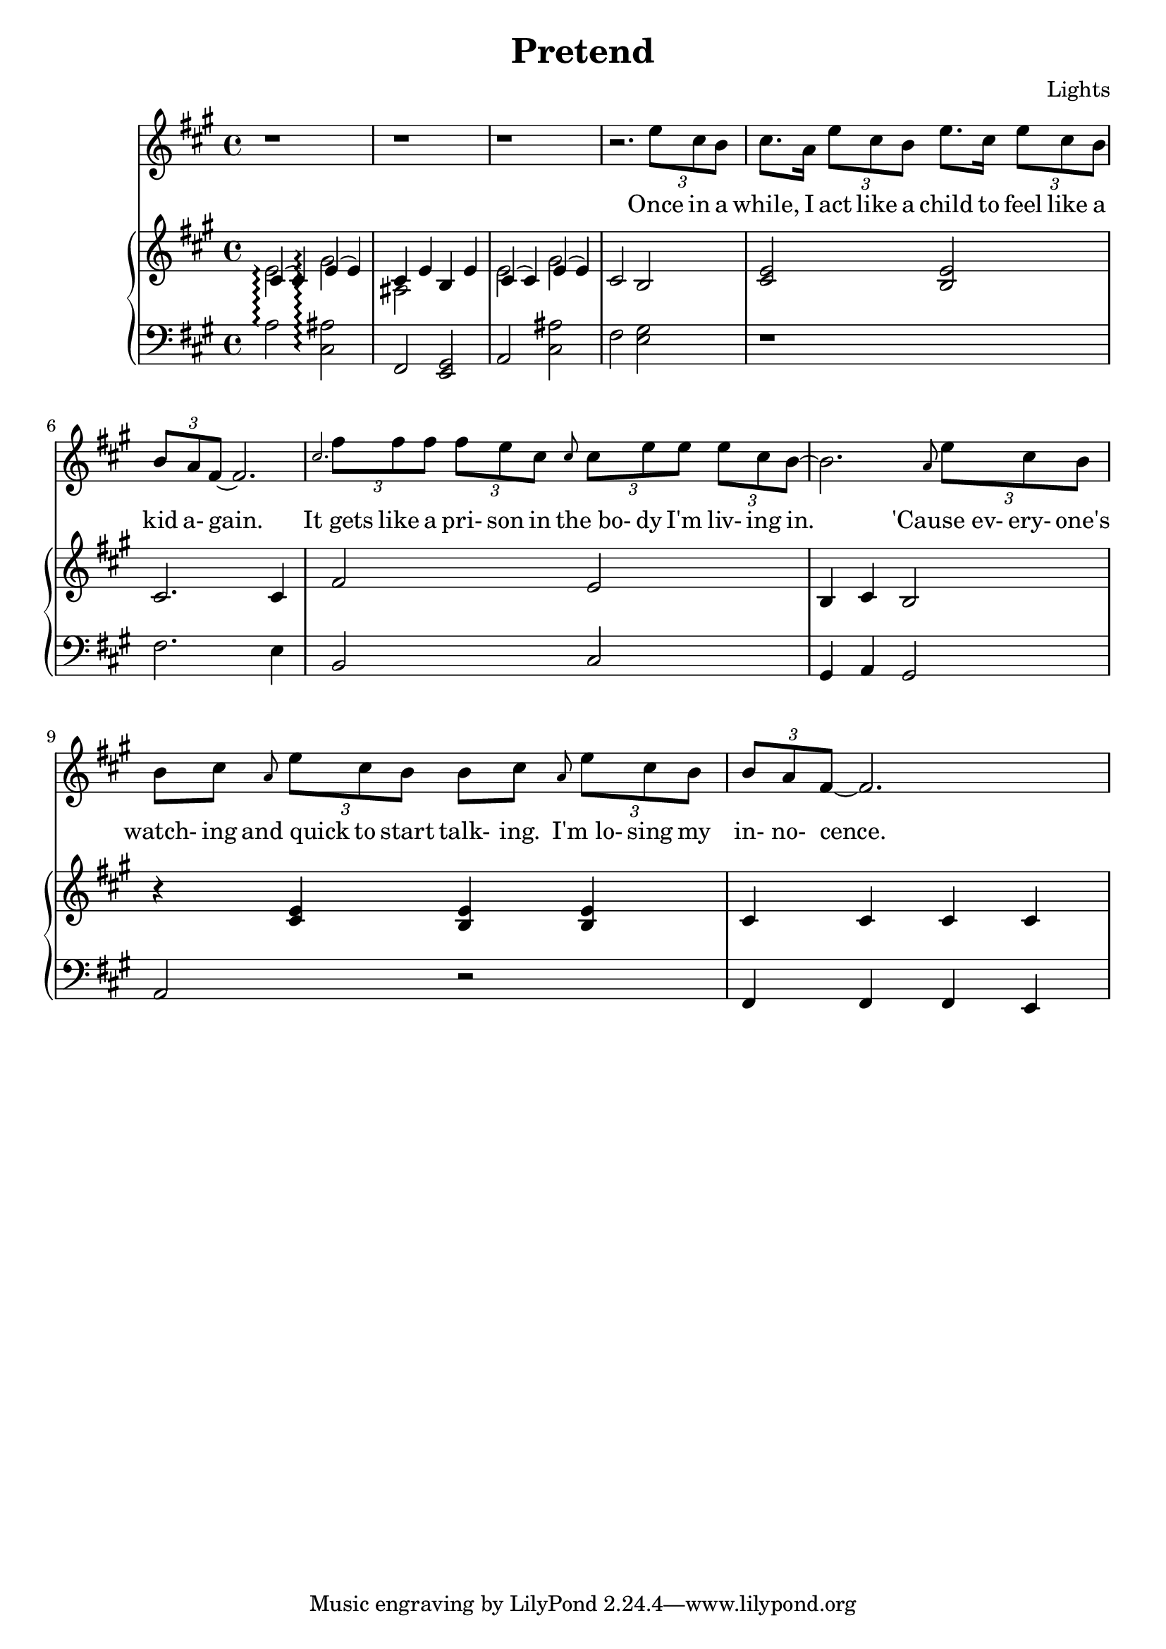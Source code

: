 \version "2.12.1"

\header {
  title    = "Pretend"
  composer = "Lights"
  % Comfortable and honest
}

% Thanks to http://lsr.dsi.unimi.it/LSR/Item?id=328
triplet = #(define-music-function (parser location music) (ly:music?)
  #{ \times 2/3 $music #})


chorustext = \lyricmode {
  It would be nice
  to start o- ver a- gain!
  Be- fore we were men.
  I'd give; I'd bend.
  Let's play pre- tend.
}

% Thanks to http://www.songlyrics.com/lights/pretend-lyrics/
text = \lyricmode {
  Once in a while,
  I act like a child
  to feel like a kid a- gain.

  It_gets like a pri- son in
  the_bo- dy I'm liv- ing in.

  'Cause_ev- ery- one's watch- ing
  and_quick to start talk- ing.
  I'm_lo- sing my in- no- cence.

% Wish I were a lit- tle boy;
% more than a bro- ken toy.
  Wish I were a lit- tle girl
  with- out the weight of the world.

  \chorustext

  Re- mem- ber the times
  we had so- da for wine
  and we got by on gra- ti- tude?

  The worse they could do to you
  was check your at- ti- tude.

  Yeah, when fights were for fun?
  We had wa- ter in guns?
  And a place we could call our own?

  How we lost sight of home;
  I guess I'l ne- ver know

  \chorustext
  And when it's the end,
  our lives will make sense.
  We'll love, we'll bend;
  let's play pre- tend.

  It's not go- ing to_be long
  be- fore we're all gone
  with no- thing to show for them.

  Stop ta- king lives; come on,
  let's all grow up a- gain.
}

lyricsSentenceA = \relative c'' {
  \triplet {e8 cis b} |
  cis8. a16 \triplet {e'8 cis b} 
  e8. cis16 \triplet {e8 cis b} |
  \triplet {b a fis ~} fis2.
}

lyricsSentenceB = \relative c'' {
  \grace {cis}
  \triplet {fis8 fis fis}
  \triplet {fis e cis}
  \grace {cis}
  \triplet {cis e e}
  \triplet {e cis b~}
}

lyricsSentenceC = \relative c'' {
  \grace {a}
  \triplet {e'8 cis b} |
  b cis 
  \grace {a} \triplet {e'8 cis b} 
  b cis 
  \grace {a} \triplet {e'8 cis b}|
  \triplet {b a fis ~} fis2.
}


lyricsMelody = \relative c'' {
  r1 r1 r1 r2. 
  \lyricsSentenceA
  \lyricsSentenceB
  b2.
  \lyricsSentenceC
}

%%%%%%%%%%%%%%%%%%%
introRHa = \relative c' {
  << {
    cis4\arpeggio(
    cis)
    e\arpeggio(
    e) |
    cis e b e
  } \\ {
  e2\arpeggio 
  gis\arpeggio
  ais,
  } >>
}
introLHa = \relative c' {
  a2\arpeggio
  <cis, ais'>\arpeggio
  fis,
  <e gis>
}

introRHb = \relative c' {
  << {
    cis4(
    cis)
    e(
    e) |
  } \\ {
  e2
  gis
  } >>
  cis,2
  b
}
introLHb = \relative c {
  a2
  <cis ais'>
  fis
  <e gis>
}

introRHb = \relative c' {
  << {
    cis4(
    cis)
    e(
    e) |
  } \\ {
  e2
  gis
  } >>
  cis,2
  b
}
introLHb = \relative c {
  a2
  <cis ais'>
  fis
  <e gis>
}

melodyRHa = \relative c' {
  <cis e>2
  <b e>2
  cis2.
  cis4
  fis2
  e2
  b4
  cis
  b2
}
melodyLHa = \relative c {
  r1
  fis2.
  e4
  b2
  cis2
  gis4
  a
  gis2
}

melodyRHb = \relative c' {
  r4
  <cis e>
  <b e>
  <b e>
  cis4
  cis
  cis
  cis
}
melodyLHb = \relative c {
  a2
  r
  fis4
  fis
  fis
  e
}

pianoRH = {
  \introRHa
  \introRHb
  \melodyRHa
  \melodyRHb
}
pianoLH = {
  \introLHa
  \introLHb
  \melodyLHa
  \melodyLHb
}

\new Staff = "lyrics" <<
  \time 4/4
  \key a \major
  \new Voice = "lights" {
    \lyricsMelody
  }
  \new Lyrics \lyricsto "lights" {
    \autoBeamOff
    \text
  }

  \new PianoStaff  = "piano" \with { connectArpeggios = ##t } <<
    \new Staff = "upper" {
      \time 4/4
      \key a \major
      \clef treble
      \pianoRH
    }
    \new Staff = "lower" {
      \time 4/4
      \key a \major
      \clef bass
      \pianoLH
    }
  >>
>>

